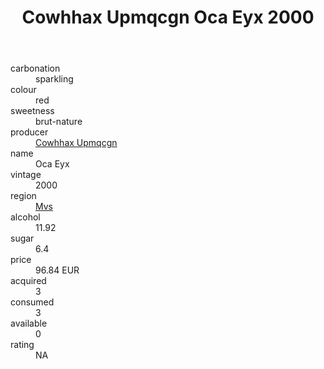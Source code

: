 :PROPERTIES:
:ID:                     66aefcd1-e4c3-4360-a013-dc98a770b35e
:END:
#+TITLE: Cowhhax Upmqcgn Oca Eyx 2000

- carbonation :: sparkling
- colour :: red
- sweetness :: brut-nature
- producer :: [[id:3e62d896-76d3-4ade-b324-cd466bcc0e07][Cowhhax Upmqcgn]]
- name :: Oca Eyx
- vintage :: 2000
- region :: [[id:70da2ddd-e00b-45ae-9b26-5baf98a94d62][Mvs]]
- alcohol :: 11.92
- sugar :: 6.4
- price :: 96.84 EUR
- acquired :: 3
- consumed :: 3
- available :: 0
- rating :: NA


